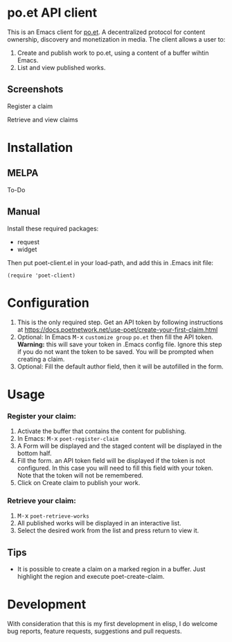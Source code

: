 * po.et API client
:PROPERTIES:
:TOC:      ignore
:END:

This is an Emacs client for [[https://www.po.et][po.et]]. A decentralized protocol for content ownership, discovery and monetization in media.
The client allows a user to:
 1. Create and publish work to po.et, using a content of a buffer wihtin Emacs.
 2. List and view published works.

** Screenshots
Register a claim
[[file:poet-create-claim.gif]]

Retrieve and view claims
[[file:poet-retrieve-works.gif]]

* Installation
:PROPERTIES:
:TOC:      0
:END:

** MELPA

   To-Do

** Manual

  Install these required packages:

  + request
  + widget

  Then put poet-client.el in your load-path, and add this in .Emacs init file:

  #+BEGIN_SRC elisp
(require 'poet-client)
  #+END_SRC

* Configuration
:PROPERTIES:
:TOC:      0
:END:

 1. This is the only required step. Get an API token by following instructions at https://docs.poetnetwork.net/use-poet/create-your-first-claim.html
 2. Optional: In Emacs @@html:<kbd>@@M-x@@html:</kbd>@@ ~customize group~ ~po.et~ then fill the API token. *Warning:* this will save your token in .Emacs config file. Ignore this step if you do not want the token to be saved. You will be prompted when creating a claim.
 3. Optional: Fill the default author field, then it will be autofilled in the form.

* Usage
:PROPERTIES:
:TOC:      0
:END:

*** Register your claim:
 1. Activate the buffer that contains the content for publishing.
 2. In Emacs: @@html:<kbd>@@M-x@@html:</kbd>@@ ~poet-register-claim~
 3. A Form will be displayed and the staged content will be displayed in the bottom half.
 4. Fill the form. an API token field will be displayed if the token is not configured. In this case you will need to fill this field with your token. Note that the token will not be remembered.
 5. Click on Create claim to publish your work.

***  Retrieve your claim:
 1. @@html:<kbd>@@M-x@@html:</kbd>@@ ~poet-retrieve-works~
 2. All published works will be displayed in an interactive list.
 3. Select the desired work from the list and press return to view it.
 

** Tips

+ It is possible to create a claim on a marked region in a buffer. Just highlight the region and execute poet-create-claim.


* Development

With consideration that this is my first development in elisp, I do welcome bug reports, feature requests, suggestions and pull requests.
